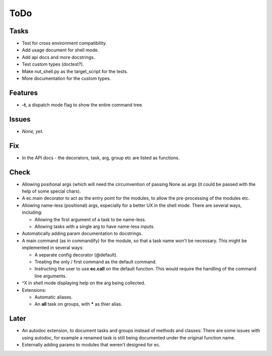 ToDo
=====
Tasks
-----
* Test for cross environment compatibility.

* Add usage document for shell mode.

* Add api docs and more docstrings.

* Test custom types (doctest?).

* Make nut_shell.py as the target_script for the tests.

* More documentation for the custom types.

Features
--------

* **-t**, a dispatch mode flag to show the entire command tree.

Issues
------

* *None, yet.*

Fix
---

* In the API docs - the decorators, task, arg, group etc are listed as functions.

Check
-----
* Allowing positional args (which will need the circumvention of passing None as args (it could be passed with the help of some special chars).

* A ec.main decorator to act as the entry point for the modules, to allow the pre-processing of the modules etc.

* Allowing name-less (positional) args, especially for a better UX in the shell mode. There are several ways, including:
  
  * Allowing the first argument of a task to be name-less.
  * Allowing tasks with a single arg to have name-less inputs.

* Automatically adding param documentation to docstrings.

* A main command (as in commandify) for the module, so that a task name won't be necessary. This might be implemented in several ways:

  * A separate config decorator (@default).
  * Treating the only / first command as the default command.
  * Instructing the user to use **ec.call** on the default function. This would require the handling of the command line arguments.

* ^X in shell mode displaying help on the arg being collected.

* Extensions:

  * Automatic aliases.
  
  * An **all** task on groups, with ***** as thier alias.
  
Later
-----
* An autodoc extension, to document tasks and groups instead of methods and classes: There are some issues with using autodoc, for example a renamed task is still being documented under the original function name.

* Externally adding params to modules that weren't designed for ec.
